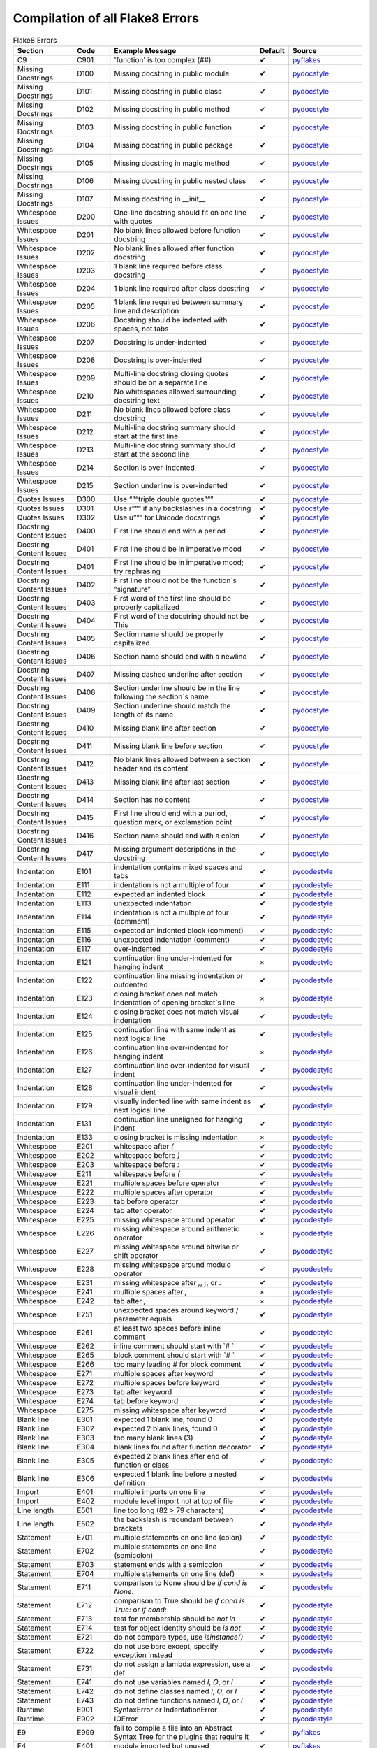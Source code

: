 Compilation of all Flake8 Errors
================================

.. csv-table:: Flake8 Errors
    :header: Section,Code,Example Message,Default,Source
    :widths: 8, 5, 20, 3, 10

    C9,C901,'function' is too complex (##),✔,pyflakes_
    Missing Docstrings,D100,Missing docstring in public module,✔,pydocstyle_
    Missing Docstrings,D101,Missing docstring in public class,✔,pydocstyle_
    Missing Docstrings,D102,Missing docstring in public method,✔,pydocstyle_
    Missing Docstrings,D103,Missing docstring in public function,✔,pydocstyle_
    Missing Docstrings,D104,Missing docstring in public package,✔,pydocstyle_
    Missing Docstrings,D105,Missing docstring in magic method,✔,pydocstyle_
    Missing Docstrings,D106,Missing docstring in public nested class,✔,pydocstyle_
    Missing Docstrings,D107,Missing docstring in __init__,✔,pydocstyle_
    Whitespace Issues,D200,One-line docstring should fit on one line with quotes,✔,pydocstyle_
    Whitespace Issues,D201,No blank lines allowed before function docstring,✔,pydocstyle_
    Whitespace Issues,D202,No blank lines allowed after function docstring,✔,pydocstyle_
    Whitespace Issues,D203,1 blank line required before class docstring,✔,pydocstyle_
    Whitespace Issues,D204,1 blank line required after class docstring,✔,pydocstyle_
    Whitespace Issues,D205,1 blank line required between summary line and description,✔,pydocstyle_
    Whitespace Issues,D206,"Docstring should be indented with spaces, not tabs",✔,pydocstyle_
    Whitespace Issues,D207,Docstring is under-indented,✔,pydocstyle_
    Whitespace Issues,D208,Docstring is over-indented,✔,pydocstyle_
    Whitespace Issues,D209,Multi-line docstring closing quotes should be on a separate line,✔,pydocstyle_
    Whitespace Issues,D210,No whitespaces allowed surrounding docstring text,✔,pydocstyle_
    Whitespace Issues,D211,No blank lines allowed before class docstring,✔,pydocstyle_
    Whitespace Issues,D212,Multi-line docstring summary should start at the first line,✔,pydocstyle_
    Whitespace Issues,D213,Multi-line docstring summary should start at the second line,✔,pydocstyle_
    Whitespace Issues,D214,Section is over-indented,✔,pydocstyle_
    Whitespace Issues,D215,Section underline is over-indented,✔,pydocstyle_
    Quotes Issues,D300,Use “”“triple double quotes”“”,✔,pydocstyle_
    Quotes Issues,D301,Use r”“” if any backslashes in a docstring,✔,pydocstyle_
    Quotes Issues,D302,Use u”“” for Unicode docstrings,✔,pydocstyle_
    Docstring Content Issues,D400,First line should end with a period,✔,pydocstyle_
    Docstring Content Issues,D401,First line should be in imperative mood,✔,pydocstyle_
    Docstring Content Issues,D401,First line should be in imperative mood; try rephrasing,✔,pydocstyle_
    Docstring Content Issues,D402,First line should not be the function`s “signature”,✔,pydocstyle_
    Docstring Content Issues,D403,First word of the first line should be properly capitalized,✔,pydocstyle_
    Docstring Content Issues,D404,First word of the docstring should not be This,✔,pydocstyle_
    Docstring Content Issues,D405,Section name should be properly capitalized,✔,pydocstyle_
    Docstring Content Issues,D406,Section name should end with a newline,✔,pydocstyle_
    Docstring Content Issues,D407,Missing dashed underline after section,✔,pydocstyle_
    Docstring Content Issues,D408,Section underline should be in the line following the section`s name,✔,pydocstyle_
    Docstring Content Issues,D409,Section underline should match the length of its name,✔,pydocstyle_
    Docstring Content Issues,D410,Missing blank line after section,✔,pydocstyle_
    Docstring Content Issues,D411,Missing blank line before section,✔,pydocstyle_
    Docstring Content Issues,D412,No blank lines allowed between a section header and its content,✔,pydocstyle_
    Docstring Content Issues,D413,Missing blank line after last section,✔,pydocstyle_
    Docstring Content Issues,D414,Section has no content,✔,pydocstyle_
    Docstring Content Issues,D415,"First line should end with a period, question mark, or exclamation point",✔,pydocstyle_
    Docstring Content Issues,D416,Section name should end with a colon,✔,pydocstyle_
    Docstring Content Issues,D417,Missing argument descriptions in the docstring,✔,pydocstyle_
    Indentation,E101,indentation contains mixed spaces and tabs,✔,pycodestyle_
    Indentation,E111,indentation is not a multiple of four,✔,pycodestyle_
    Indentation,E112,expected an indented block,✔,pycodestyle_
    Indentation,E113,unexpected indentation,✔,pycodestyle_
    Indentation,E114,indentation is not a multiple of four (comment),✔,pycodestyle_
    Indentation,E115,expected an indented block (comment),✔,pycodestyle_
    Indentation,E116,unexpected indentation (comment),✔,pycodestyle_
    Indentation,E117,over-indented,✔,pycodestyle_
    Indentation,E121,continuation line under-indented for hanging indent,×,pycodestyle_
    Indentation,E122,continuation line missing indentation or outdented,✔,pycodestyle_
    Indentation,E123,closing bracket does not match indentation of opening bracket`s line,×,pycodestyle_
    Indentation,E124,closing bracket does not match visual indentation,✔,pycodestyle_
    Indentation,E125,continuation line with same indent as next logical line,✔,pycodestyle_
    Indentation,E126,continuation line over-indented for hanging indent,×,pycodestyle_
    Indentation,E127,continuation line over-indented for visual indent,✔,pycodestyle_
    Indentation,E128,continuation line under-indented for visual indent,✔,pycodestyle_
    Indentation,E129,visually indented line with same indent as next logical line,✔,pycodestyle_
    Indentation,E131,continuation line unaligned for hanging indent,✔,pycodestyle_
    Indentation,E133,closing bracket is missing indentation,×,pycodestyle_
    Whitespace,E201,whitespace after `(`,✔,pycodestyle_
    Whitespace,E202,whitespace before `)`,✔,pycodestyle_
    Whitespace,E203,whitespace before `:`,✔,pycodestyle_
    Whitespace,E211,whitespace before `(`,✔,pycodestyle_
    Whitespace,E221,multiple spaces before operator,✔,pycodestyle_
    Whitespace,E222,multiple spaces after operator,✔,pycodestyle_
    Whitespace,E223,tab before operator,✔,pycodestyle_
    Whitespace,E224,tab after operator,✔,pycodestyle_
    Whitespace,E225,missing whitespace around operator,✔,pycodestyle_
    Whitespace,E226,missing whitespace around arithmetic operator,×,pycodestyle_
    Whitespace,E227,missing whitespace around bitwise or shift operator,✔,pycodestyle_
    Whitespace,E228,missing whitespace around modulo operator,✔,pycodestyle_
    Whitespace,E231,"missing whitespace after `,`, `;`, or `:`",✔,pycodestyle_
    Whitespace,E241,"multiple spaces after `,`",×,pycodestyle_
    Whitespace,E242,"tab after `,`",×,pycodestyle_
    Whitespace,E251,unexpected spaces around keyword / parameter equals,✔,pycodestyle_
    Whitespace,E261,at least two spaces before inline comment,✔,pycodestyle_
    Whitespace,E262,inline comment should start with `# `,✔,pycodestyle_
    Whitespace,E265,block comment should start with `# `,✔,pycodestyle_
    Whitespace,E266,too many leading `#` for block comment,✔,pycodestyle_
    Whitespace,E271,multiple spaces after keyword,✔,pycodestyle_
    Whitespace,E272,multiple spaces before keyword,✔,pycodestyle_
    Whitespace,E273,tab after keyword,✔,pycodestyle_
    Whitespace,E274,tab before keyword,✔,pycodestyle_
    Whitespace,E275,missing whitespace after keyword,✔,pycodestyle_
    Blank line,E301,"expected 1 blank line, found 0",✔,pycodestyle_
    Blank line,E302,"expected 2 blank lines, found 0",✔,pycodestyle_
    Blank line,E303,too many blank lines (3),✔,pycodestyle_
    Blank line,E304,blank lines found after function decorator,✔,pycodestyle_
    Blank line,E305,expected 2 blank lines after end of function or class,✔,pycodestyle_
    Blank line,E306,expected 1 blank line before a nested definition,✔,pycodestyle_
    Import,E401,multiple imports on one line,✔,pycodestyle_
    Import,E402,module level import not at top of file,✔,pycodestyle_
    Line length,E501,line too long (82 > 79 characters),✔,pycodestyle_
    Line length,E502,the backslash is redundant between brackets,✔,pycodestyle_
    Statement,E701,multiple statements on one line (colon),✔,pycodestyle_
    Statement,E702,multiple statements on one line (semicolon),✔,pycodestyle_
    Statement,E703,statement ends with a semicolon,✔,pycodestyle_
    Statement,E704,multiple statements on one line (def),×,pycodestyle_
    Statement,E711,comparison to None should be `if cond is None:`,✔,pycodestyle_
    Statement,E712,comparison to True should be `if cond is True:` or `if cond:`,✔,pycodestyle_
    Statement,E713,test for membership should be `not in`,✔,pycodestyle_
    Statement,E714,test for object identity should be `is not`,✔,pycodestyle_
    Statement,E721,"do not compare types, use `isinstance()`",✔,pycodestyle_
    Statement,E722,"do not use bare except, specify exception instead",✔,pycodestyle_
    Statement,E731,"do not assign a lambda expression, use a def",✔,pycodestyle_
    Statement,E741,"do not use variables named `l`, `O`, or `I`",✔,pycodestyle_
    Statement,E742,"do not define classes named `l`, `O`, or `I`",✔,pycodestyle_
    Statement,E743,"do not define functions named `l`, `O`, or `I`",✔,pycodestyle_
    Runtime,E901,SyntaxError or IndentationError,✔,pycodestyle_
    Runtime,E902,IOError,✔,pycodestyle_
    E9,E999,fail to compile a file into an Abstract Syntax Tree for the plugins that require it,✔,pyflakes_
    F4,F401,module imported but unused,✔,pyflakes_
    F4,F402,import module from line N shadowed by loop variable,✔,pyflakes_
    F4,F403,`from module import *` used; unable to detect undefined names,✔,pyflakes_
    F4,F404,future import(s) name after other statements,✔,pyflakes_
    F4,F405,"name may be undefined, or defined from star imports: module",✔,pyflakes_
    F4,F406,`from module import *` only allowed at module level,✔,pyflakes_
    F4,F407,an undefined __future__ feature name was imported,✔,pyflakes_
    F6,F601,dictionary key name repeated with different values,✔,pyflakes_
    F6,F602,dictionary key variable name repeated with different values,✔,pyflakes_
    F6,F621,too many expressions in an assignment with star-unpacking,✔,pyflakes_
    F6,F622,"two or more starred expressions in an assignment (a, *b, *c = d)",✔,pyflakes_
    F6,F631,"assertion test is a tuple, which are always True",✔,pyflakes_
    F6,F632,"use ==/!= to compare str , bytes , and int literals",✔,pyflakes_
    F6,F633,use of >> is invalid with print function,✔,pyflakes_
    F7,F701,a break statement outside of a while or for loop,✔,pyflakes_
    F7,F702,a continue statement outside of a while or for loop,✔,pyflakes_
    F7,F703,a continue statement in a finally block in a loop,✔,pyflakes_
    F7,F704,a yield or yield from statement outside of a function,✔,pyflakes_
    F7,F705,a return statement with arguments inside a generator,✔,pyflakes_
    F7,F706,a return statement outside of a function/method,✔,pyflakes_
    F7,F707,an except: block as not the last exception handler,✔,pyflakes_
    F7,F721,syntax error in doctest,✔,pyflakes_
    F7,F722,syntax error in forward annotation,✔,pyflakes_
    F7,F723,syntax error in type comment,✔,pyflakes_
    F8,F811,redefinition of unused name from line N,✔,pyflakes_
    F8,F812,list comprehension redefines name from line N,✔,pyflakes_
    F8,F821,undefined name name,✔,pyflakes_
    F8,F822,undefined name name in __all__,✔,pyflakes_
    F8,F823,local variable name … referenced before assignment,✔,pyflakes_
    F8,F831,duplicate argument name in function definition,✔,pyflakes_
    F8,F841,local variable name is assigned to but never used,✔,pyflakes_
    F9,F901,raise NotImplemented should be raise NotImplementedError,✔,pyflakes_
    Indentation warning,W191,indentation contains tabs,✔,pycodestyle_
    Whitespace warning,W291,trailing whitespace,✔,pycodestyle_
    Whitespace warning,W292,no newline at end of file,✔,pycodestyle_
    Whitespace warning,W293,blank line contains whitespace,✔,pycodestyle_
    Blank line warning,W391,blank line at end of file,✔,pycodestyle_
    Line break warning,W503,line break before binary operator,×,pycodestyle_
    Line break warning,W504,line break after binary operator,×,pycodestyle_
    Line break warning,W505,doc line too long (82 > 79 characters),×,pycodestyle_
    Deprecation warning,W601,".has_key() is deprecated, use `in`",✔,pycodestyle_
    Deprecation warning,W602,deprecated form of raising exception,✔,pycodestyle_
    Deprecation warning,W603,"`<>` is deprecated, use `!=`",✔,pycodestyle_
    Deprecation warning,W604,"backticks are deprecated, use `repr()`",✔,pycodestyle_
    Deprecation warning,W605,invalid escape sequence `x`,✔,pycodestyle_
    Deprecation warning,W606,`async` and `await` are reserved keywords starting with Python 3.7,✔,pycodestyle_

Sources
-------

.. _pydocstyle: http://www.pydocstyle.org/en/latest/error_codes.html
.. _pyflakes: http://flake8.pycqa.org/en/latest/user/error-codes.html
.. _pycodestyle: http://pycodestyle.pycqa.org/en/latest/intro.html#error-codes

